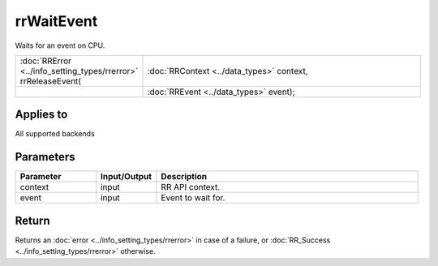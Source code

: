 rrWaitEvent
===========

Waits for an event on CPU.
  
.. cssclass:: api-code-block

.. list-table:: 
   :widths: 25 75

   * - :doc:`RRError <../info_setting_types/rrerror>` rrReleaseEvent(
     - :doc:`RRContext <../data_types>` context,
   * -
     - :doc:`RREvent <../data_types>` event);


Applies to
++++++++++

All supported backends

Parameters
++++++++++

.. cssclass:: full-width

.. list-table::
    :widths: 20 15 65
    :header-rows: 1

    *
        - Parameter
        - Input/Output
        - Description

    *
        - context
        - input
        - RR API context.
		
    *
        - event
        - input
        - Event to wait for.



Return
++++++

Returns an :doc:`error <../info_setting_types/rrerror>` in case of a failure, or :doc:`RR_Success <../info_setting_types/rrerror>` otherwise.

